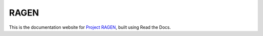 RAGEN
=====

This is the documentation website for `Project RAGEN <https://github.com/ZihanWang314/RAGEN>`_, built using Read the Docs.
